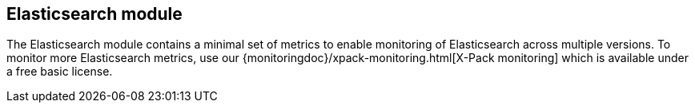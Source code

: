 == Elasticsearch module

The Elasticsearch module contains a minimal set of metrics to enable monitoring of Elasticsearch across multiple versions. To monitor more Elasticsearch metrics, use our {monitoringdoc}/xpack-monitoring.html[X-Pack monitoring] which is available under a free basic license.
